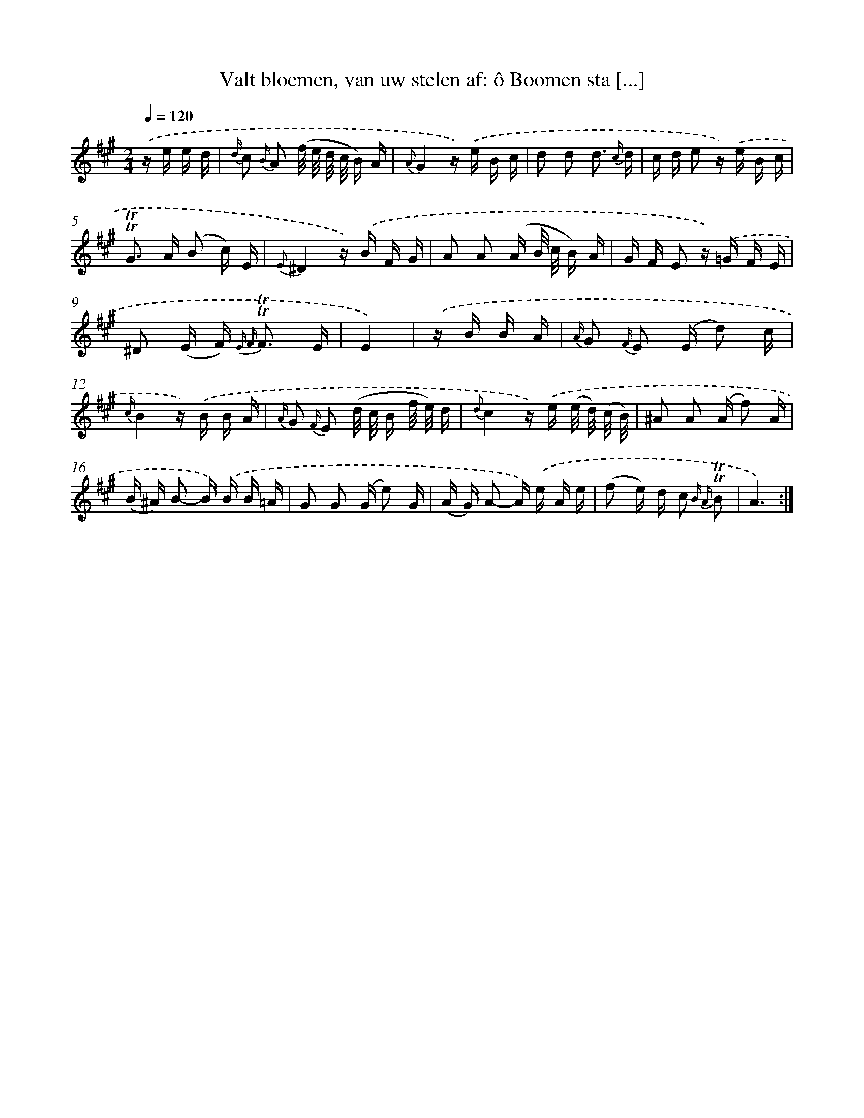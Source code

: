 X: 16374
T: Valt bloemen, van uw stelen af: ô Boomen sta [...]
%%abc-version 2.0
%%abcx-abcm2ps-target-version 5.9.1 (29 Sep 2008)
%%abc-creator hum2abc beta
%%abcx-conversion-date 2018/11/01 14:38:02
%%humdrum-veritas 2564442879
%%humdrum-veritas-data 2763968141
%%continueall 1
%%barnumbers 0
L: 1/16
M: 2/4
Q: 1/4=120
K: A clef=treble
.('z e e d [I:setbarnb 1]|
{d/} c2 {B/} A2 (f/ e/ d/ c/ B) A |
{A}G4z) .('e B c |
d2 d2 d3 {c/} d |
c d e2 z) .('e B c |
!trill!!trill!G2> A2 (B2 c) E |
{E}^D4z) .('B F G |
A2 A2 (A B/ c/ B) A |
G F E2 z) .('=G F E |
^D2 (E F2<) {E F} !trill!!trill!F2 E |
E4) |
.('z B B A [I:setbarnb 11]|
{A/} G2 {F/} E2 (E d2) c |
{c/}B4z) .('B B A |
{A/} G2 {F/} E2 (d/ c/ B f/ e/) d |
{d}c4z) .('e (e/ d/) (c/ B/) |
^A2 A2 (A f2) A |
(B ^A) B2- B) .('B B =A |
G2 G2 (G e2) G |
(A G) A2- A) .('e A e |
(f2 e) d c2 {B A} !trill!!trill!B2 |
A6) :|]

